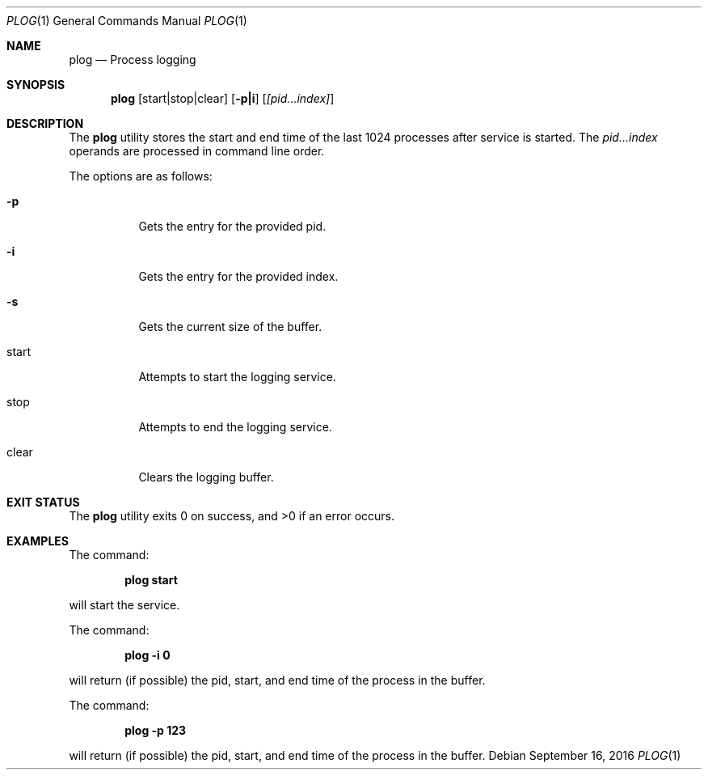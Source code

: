 .Dd September 16, 2016
.Dt PLOG 1
.Os
.Sh NAME
.Nm plog
.Nd Process logging
.Sh SYNOPSIS
.Nm
.Op start|stop|clear
.Op Fl p|i
.Op Ar [pid...index]
.Sh DESCRIPTION
The
.Nm
utility stores the start and end time of the last 1024 processes after service is started.
The
.Ar pid...index
operands are processed in command line order.
.Pp
.Pp
The options are as follows:
.Bl -tag -width Ds
.It Fl p
Gets the entry for the provided pid.
.It Fl i
Gets the entry for the provided index.
.It Fl s
Gets the current size of the buffer.
.It start
Attempts to start the logging service.
.It stop
Attempts to end the logging service.
.It clear
Clears the logging buffer.
.Sh EXIT STATUS
The
.Nm
utility exits 0 on success, and \*[Gt]0 if an error occurs.
.Sh EXAMPLES
The command:
.Bd -literal -offset indent
.Ic plog start
.Ed
.Pp
will start the service.
.Pp
The command:
.Bd -literal -offset indent
.Ic plog -i 0
.Ed
.Pp
will return (if possible) the pid, start, and end time of the process in the buffer.
.Pp
The command:
.Bd -literal -offset indent
.Ic plog -p 123
.Ed
.Pp
will return (if possible) the pid, start, and end time of the process in the buffer.